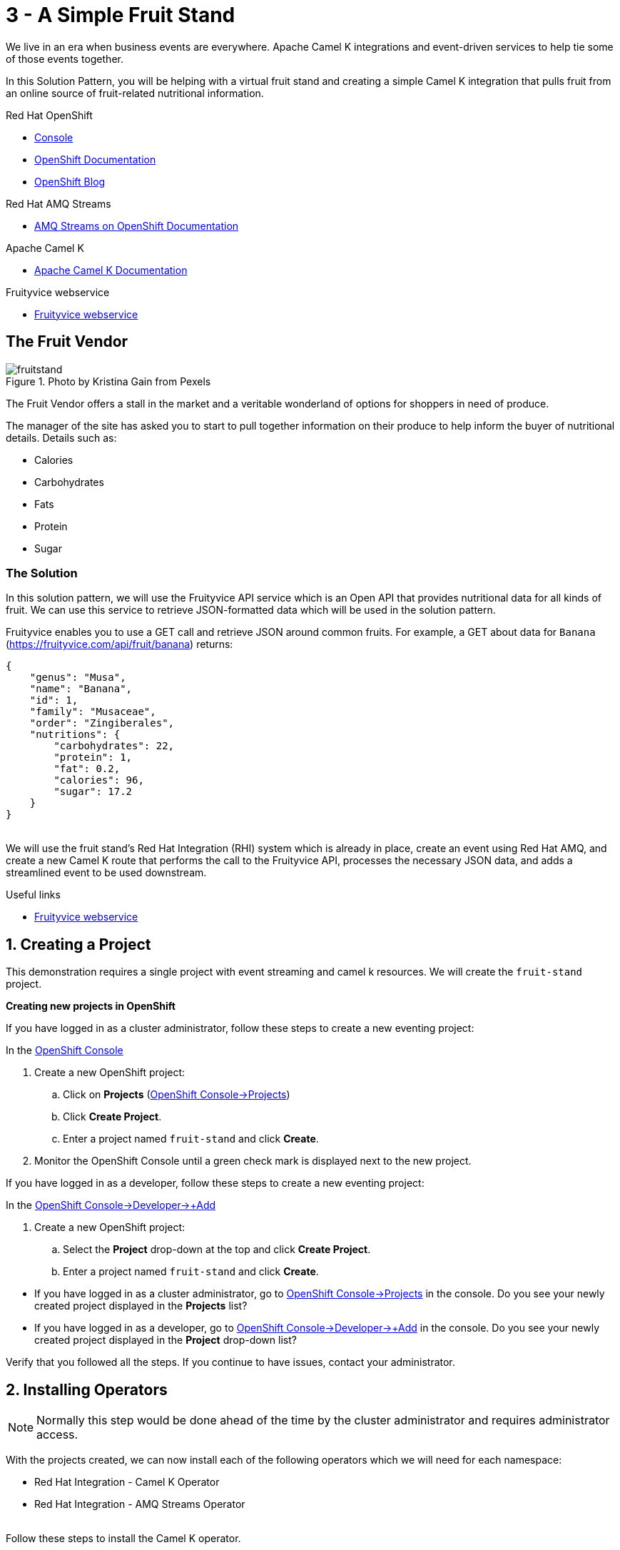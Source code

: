 // URLs
:openshift-console-url: {openshift-host}/dashboards
:openshift-catalog-url: {openshift-host}/catalog
:openshift-topology-url: {openshift-host}/topology
:openshift-projects-url: {openshift-host}/k8s/cluster/projects
:openshift-installed-operators-url: {openshift-host}/k8s/ns/fruit-stand/operators.coreos.com~v1alpha1~ClusterServiceVersion
:openshift-add-url: {openshift-host}/add
:openshift-add-kafka-url : {openshift-host}/catalog?keyword=kafka
:openshift-add-integration-url : {openshift-host}/catalog?keyword=integration
:openshift-search-kafka-topic-url : {openshift-host}/search?kind=kafka.strimzi.io~v1beta1~KafkaTopic
:openshift-search-integration-url : {openshift-host}/search?kind=camel.apache.org~v1~Integration
:fuse-documentation-url: https://access.redhat.com/documentation/en-us/red_hat_fuse/{fuse-version}/
:amq-documentation-url: https://access.redhat.com/documentation/en-us/red_hat_amq/{amq-version}/

//attributes
:title: 3 - A Simple Fruit Stand
:standard-fail-text: Verify that you followed all the steps. If you continue to have issues, contact your administrator.
:bl: pass:[ +]
:imagesdir: images

[id='3-camel-k-kafka-fruit-stand']
= {title}

We live in an era when business events are everywhere. Apache Camel K integrations and event-driven services to help tie some of those events together. 

In this Solution Pattern, you will be helping with a virtual fruit stand and creating a simple Camel K integration that pulls fruit from an online source of fruit-related nutritional information.

// Resources included in the right-side of the Pattern -- format specified by SolX

[type=walkthroughResource,serviceName=openshift]
.Red Hat OpenShift
****
* link:{openshift-console-url}[Console, window="_blank"]
* link:https://docs.openshift.com/dedicated/4/welcome/index.html/[OpenShift Documentation, window="_blank"]
* link:https://blog.openshift.com/[OpenShift Blog, window="_blank"]
****

[type=walkthroughResource]
.Red Hat AMQ Streams
****
* link:https://access.redhat.com/documentation/en-us/red_hat_amq/7.7/html/amq_streams_on_openshift_overview/[AMQ Streams on OpenShift Documentation, window="_blank"]
****

[type=walkthroughResource]
.Apache Camel K
****
* link:https://camel.apache.org/camel-k/latest/index.html[Apache Camel K Documentation, window="_blank"]
****

[type=walkthroughResource]
.Fruityvice webservice
****
* link:https://fruityvice.com/[Fruityvice webservice, window="_blank"]
****

== The Fruit Vendor

image::images/photo-of-assorted-fruits-selling-on-fruit-stand-4117143.jpg[fruitstand, float="right", title="Photo by Kristina Gain from Pexels"]
// Photo by Kristina Gain from Pexels

The Fruit Vendor offers a stall in the market and a veritable wonderland of options for shoppers in need of produce. 

The manager of the site has asked you to start to pull together information on their produce to help inform the buyer of nutritional details. Details such as:

* Calories
* Carbohydrates
* Fats
* Protein
* Sugar

=== The Solution

In this solution pattern, we will use the Fruityvice API service which is an Open API that provides nutritional data for all kinds of fruit. We can use this service to retrieve JSON-formatted data which will be used in the solution pattern. 

Fruityvice enables you to use a GET call and retrieve JSON around common fruits. For example, a GET about data for `Banana` (link:https://fruityvice.com/api/fruit/banana[https://fruityvice.com/api/fruit/banana, window="_blank]) returns:

....
{
    "genus": "Musa",
    "name": "Banana",
    "id": 1,
    "family": "Musaceae",
    "order": "Zingiberales",
    "nutritions": {
        "carbohydrates": 22,
        "protein": 1,
        "fat": 0.2,
        "calories": 96,
        "sugar": 17.2
    }
}
....

{bl}
We will use the fruit stand's Red Hat Integration (RHI) system which is already in place, create an event using Red Hat AMQ, and create a new Camel K route that performs the call to the Fruityvice API, processes the necessary JSON data, and adds a streamlined event to be used downstream. 

[type=taskResource]
.Useful links
****
* link:https://fruityvice.com/[Fruityvice webservice, window="_blank"]
****

:sectnums:

[time=5]
[id='creating-a-project']
== Creating a Project
:task-context: creating-a-project

This demonstration requires a single project with event streaming and camel k resources. We will create the `fruit-stand` project.

****
*Creating new projects in OpenShift*
****

If you have logged in as a cluster administrator, follow these steps to create a new eventing project:

In the link:{openshift-console-url}[OpenShift Console, window="_blank"]

. Create a new OpenShift project:
.. Click on *Projects* (link:{openshift-projects-url}[OpenShift Console->Projects, window="_blank"])
.. Click *Create Project*.
.. Enter a project named `fruit-stand` and click *Create*.
. Monitor the OpenShift Console until a green check mark is displayed next to the new project.

If you have logged in as a developer, follow these steps to create a new eventing project:

In the link:{openshift-add-url}[OpenShift Console->Developer->+Add, window="_blank"]

. Create a new OpenShift project:
.. Select the *Project* drop-down at the top and click *Create Project*.
.. Enter a project named `fruit-stand` and click *Create*.

[type=verification]

* If you have logged in as a cluster administrator, go to link:{openshift-projects-url}[OpenShift Console->Projects, window="_blank"] in the console. Do you see your newly created project displayed in the *Projects* list?
* If you have logged in as a developer, go to link:{openshift-add-url}[OpenShift Console->Developer->+Add, window="_blank"] in the console. Do you see your newly created project displayed in the *Project* drop-down list?

[type=verificationFail]
{standard-fail-text}

// end::task-creating-a-project[]

[time=10]
[id='installing-operators']
== Installing Operators
:task-context: installing-operators

NOTE: Normally this step would be done ahead of the time by the cluster administrator and requires administrator access.

With the projects created, we can now install each of the following operators which we will need for each namespace:

* Red Hat Integration - Camel K Operator
* Red Hat Integration - AMQ Streams Operator

// These links should work, but it opens into an error state - do we have a better link to point to for these operators?
//* link:{https://catalog.redhat.com/software/operators/detail/5ef256e84a5747832973cc6b}[Red Hat Integration - Camel K Operator, window="_blank"]
//* link:{https://catalog.redhat.com/software/operators/detail/5ef20efd46bc301a95a1e9a4}[Red Hat Integration - AMQ Streams Operator, window="_blank"]

{bl}
Follow these steps to install the Camel K operator.

. Go to *Operators->OperatorHub* in the link:{openshift-host}/operatorHub[OpenShift Console, window="_blank"].
. Make sure `fruit-stand` is selected as the project in the *Project* dropdown.
. In the *Filter by keyword* text box, enter `Camel K` to find the *Red Hat Integration - Camel K Operator*.
. Read the information about the Operator, and click *Install*. This displays the *Create Operator Subscription* page.
. Select the following subscription setting:
** *Installation Mode>A specific namespace on the cluster>fruit-stand*
. Click *Subscribe*. This displays the *Operators* > *Installed Operators* page.
. Wait a few moments until the *Status* for the Camel K Operator displays *Succeeded* and the subscription is *Up to Date*. A green check mark will also be displayed next to the new operator.

{bl}
Repeat the process to install the *Red Hat Integration - AMQ Streams Operator* into the `fruit-stand` namespace.

[type=verification]
Go to the link:{openshift-installed-operators-url}[OpenShift Console->Operators->Installed Operators, window="_blank"]. Do you see your newly installed operators displayed in the *Installed Operators* list on the namespaces you selected?

[type=verificationFail]
{standard-fail-text}

// end::task-installing-operators[]

[time=5]
[id='creating-kafka-instance']
== Create a Kafka Instance
:task-context: creating-kafka-instance

With the projects created and operators installed, we can start setting up our event flow. We need to create a Kafka instance to get us started.

****
*Creating a Kafka Instance*
****

Follow these steps to create a new Kafka instance.

. Go to the link:{openshift-add-kafka-url}[OpenShift Console->+Add->From Catalog (Filter by keyword = kafka), window="_blank"].
.. Make sure `fruit-stand` is selected as the project in the Project dropdown.
.. Locate *Kafka* and click *Create Instance*, or click on the `Kafka` link in the list of Kafka tabs and then click *Create Kafka*.
.. Click *Edit Form* to peruse the options, but leave all settings to their defaults.
.. Click *Create*.

Monitor the link:{openshift-topology-url}[Developer->Topology, window="_blank"] page until the new Kafka cluster appears.

[type=verification]
. Go to the link:{openshift-topology-url}[Developer->Topology, window="_blank"].
.. Make sure `fruit-stand` is selected as the project in the Project dropdown.
.. Verify that `my-cluster-kafka` and `my-cluster-zookeeper` appear in the `amqstreams` group.

[type=verificationFail]
{standard-fail-text}

// end::task-creating-kafka-instance[]

[time=5]
[id='creating-kafka-topic']
== Create a Kafka Topic
:task-context: creating-kafka-topic

Next we will set up a Kafka topic listening to events (fruits).

****
*Creating a Kafka Topic*
****

Follow these steps to create a new Kafka topic.

. Go to the link:{openshift-add-kafka-url}[OpenShift Console->+Add->From Catalog (Filter by keyword = kafka), window="_blank"].
.. Make sure `fruit-stand` is selected as the project in the Project dropdown.
.. Locate *Kafka Topic* and click *Create Instance*.
.. Click *Edit Form* to peruse the options in a user-friendly format.
.. Change the Name from `my-topic` to `fruits`. 
.. Click *Create*.

[type=verification]
. Go to the link:{openshift-search-kafka-topic-url }[Developer->More->Search (Resources filter = KafkaTopic), window="_blank"].
.. Make sure `fruit-stand` is selected as the project in the Project dropdown.
.. Verify that `fruits` appears in the list of Kafka Topics.

[type=verificationFail]
{standard-fail-text}

// end::task-creating-kafka-topic[]

[time=5]
[id='creating-integration1']
== Create the First Integration
:task-context: creating-integration1

****
*Creating the first Camel K Integration*
****

Follow these steps to create a new Camel K integration.

. Go to the link:{openshift-add-integration-url }[OpenShift Console->+Add->From Catalog (Filter by keyword = integration), window="_blank"].
.. Make sure `fruit-stand` is selected as the project in the Project dropdown.
.. Locate *Integration* and click *Create Instance*.
.. Replace the YAML with this text (expand, select, copy and paste):
+
[source,yaml]
----
apiVersion: camel.apache.org/v1
kind: Integration
metadata:
  generation: 1
  name: fruits-producer
  selfLink: /apis/camel.apache.org/v1/namespaces/fruit-stand/integrations/fruits-producer
spec:
  dependencies:
  - camel:http
  sources:
  - content: "import org.apache.camel.BindToRegistry;\nimport javax.net.ssl.HostnameVerifier;\nimport
      javax.net.ssl.SSLSession;\nimport javax.net.ssl.X509TrustManager;\nimport java.security.cert.X509Certificate;\nimport
      java.security.cert.CertificateException;\nimport org.apache.camel.support.jsse.SSLContextParameters;\nimport
      org.apache.camel.support.jsse.TrustManagersParameters;\n\npublic class HTTPSCustomizer
      {\n    @BindToRegistry(\"allowAllHostnameVerifier\")\n    public AllowAllHostnameVerifier
      verifier(){\n        AllowAllHostnameVerifier allowAllHostnameVerifier = new
      AllowAllHostnameVerifier();\n        System.out.println(\"allowAllHostnameVerifier:[\"+allowAllHostnameVerifier+\"]\");\n
      \       return allowAllHostnameVerifier;\n    }\n\n    @BindToRegistry(\"mySSLContextParameters\")\n
      \   public SSLContextParameters sslContext() throws Exception{\n        SSLContextParameters
      sslContextParameters = new SSLContextParameters();\n        TrustManagersParameters
      tmp = new TrustManagersParameters();\n        tmp.setTrustManager(new TrustALLManager());\n
      \       sslContextParameters.setTrustManagers(tmp);\n        System.out.println(\"mySslContext:[\"+sslContextParameters+\"]\");\n\n
      \       return sslContextParameters; \n        \n    }\n\n    class AllowAllHostnameVerifier
      implements HostnameVerifier {\n        @Override\n        public boolean verify(String
      s, SSLSession sslSession) {\n            return true;\n        }\n\n        \n
      \   }\n    // Create a trust manager that does not validate certificate chains\n
      \   class TrustALLManager implements X509TrustManager {\n        @Override\n
      \       public void checkClientTrusted(X509Certificate[] chain, String authType)
      throws CertificateException { }\n        @Override\n        public void checkServerTrusted(X509Certificate[]
      chain, String authType) throws CertificateException { }\n        @Override\n
      \       public X509Certificate[] getAcceptedIssuers() {\n            return
      new X509Certificate[0];\n        }\n    }\n\n}"
    name: HTTPSCustomizer.java
  - content: |
      // camel-k: language=java, dependency=camel-http
      import org.apache.camel.builder.RouteBuilder;

      public class FruitsProducer extends RouteBuilder {
        @Override
        public void configure() throws Exception {

            // Write your routes here, for example:
            from("kafka:producer?brokers=my-cluster-kafka-bootstrap.kafka:9092")
              .setHeader("CamelHttpMethod", constant("GET"))
              .to("http:fruityvice.com/api/fruit/all?bridgeEndpoint=true")
              .split().jsonpath("$.[*]")
              .marshal().json()
              .log("${body}")
              .to("kafka:fruits?brokers=my-cluster-kafka-bootstrap.kafka:9092");
        }
      }
    name: FruitsProducer.java

----

.. Click *Create*.

[type=verification]
. Go to the link:{openshift-topology-url}[Developer->Topology, window="_blank"].
.. Make sure `fruit-stand` is selected as the project in the Project dropdown.
.. Verify that `fruits-producer` appears in the `red-hat-camel-k-operator` group. It may take a few moments to appear, as the operator is building the integration-kit before it spins up the integration itself.
.. Click on *fruits-producer* to view its resource list and select `Resources` in the list of tabs.
.. Find the `Pod` associated with this integration. It should be in the format `fruits-producer-<uniqueID>` where `uniqueID` is a combination of characters giving the integration pod a unique name in the system.
.. Click `View Logs` and explore the log stream for the running integration.

[type=verificationFail]
{standard-fail-text}

// end::task-creating-integration1[]

[time=5]
[id='creating-integration2']
== Create the Second Integration
:task-context: creating-integration2

****
*Creating the second Camel K Integration*
****

Now that our first integration is out there listening for events, let's give it one!

Follow these steps to create a second Camel K integration.

. Go to the link:{openshift-add-integration-url }[OpenShift Console->+Add->From Catalog (Filter by keyword = integration), window="_blank"].
.. Make sure `fruit-stand` is selected as the project in the Project dropdown.
.. Locate *Integration* and click *Create Instance*.
.. Replace the YAML with this text (expand, select, copy and paste):
+
[source,yaml]
----
apiVersion: camel.apache.org/v1
kind: Integration
metadata:
  generation: 1
  name: put-to-topic
  selfLink: /apis/camel.apache.org/v1/namespaces/fruit-stand/integrations/put-to-topic
spec:
  sources:
  - content: |
      // camel-k: language=java
      import org.apache.camel.builder.RouteBuilder;

      public class PutToTopic extends RouteBuilder {
        @Override
        public void configure() throws Exception {
            from("timer://trigger?repeatCount=1")
              .setBody()
                .simple("Banana")
              .to("kafka:producer?brokers=my-cluster-kafka-bootstrap.kafka:9092");
        }
      }
    name: PutToTopic.java

----

.. Click *Create*.

When it does, go back to the log for the first integration `fruits-producer` and look for a number of json-based items to appear. 

[type=verification]
. Go to the link:{openshift-topology-url}[Developer->Topology, window="_blank"].
.. Make sure `fruit-stand` is selected as the project in the Project dropdown.
.. Verify that `put-to-topic` appears in the `red-hat-camel-k-operator` group. It may take a few moments to appear, as the operator is building the integration-kit before it spins up the integration itself.
.. Click on *put-to-topic* to view its resource list and select `Resources` in the list of tabs.
.. Find the `Pod` associated with this integration. It should be in the format `put-to-topic-<uniqueID>` where `uniqueID` is a combination of characters giving the integration pod a unique name in the system.
.. Click `View Logs` and explore the log stream for the running integration.

[type=verificationFail]
{standard-fail-text}

// end::task-creating-integration2[]
